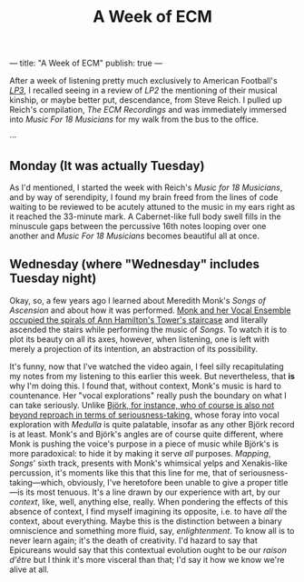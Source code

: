 ---
title: "A Week of ECM"
publish: true
---

#+TITLE: A Week of ECM

After a week of listening pretty much exclusively to American
Football's [[https://open.spotify.com/album/7ki5b310cwDVVJBevBLwdw?si%253DjatKDZjtQgaT45nkJGHNHw][/LP3/]], I recalled seeing in a review of /LP2/ the
mentioning of their musical kinship, or maybe better put, descendance,
from Steve Reich. I pulled up Reich's compilation, /The ECM
Recordings/ and was immediately immersed into /Music For 18 Musicians/
for my walk from the bus to the office.

···

** Monday (It was actually Tuesday)

As I'd mentioned, I started the week with Reich's /Music for 18
Musicians/, and by way of serendipity, I found my brain freed from the
lines of code waiting to be reviewed to be acutely attuned to the
music in my ears right as it reached the 33-minute mark. A
Cabernet-like full body swell fills in the minuscule gaps between the
percussive 16th notes looping over one another and /Music For 18
Musicians/ becomes beautiful all at once.

** Wednesday (where "Wednesday" includes Tuesday night)

Okay, so, a few years ago I learned about Meredith Monk's /Songs of
Ascension/ and about how it was performed. [[https://www.youtube.com/watch?v%3Dc3mSVR3xtfU][Monk and her Vocal Ensemble
occupied the spirals of Ann Hamilton's Tower's staircase]] and literally
ascended the stairs while performing the music of /Songs/. To watch it
is to plot its beauty on all its axes, however, when listening, one is
left with merely a projection of its intention, an abstraction of its
possibility.

It's funny, now that I've watched the video again, I feel silly
recapitulating my notes from my listening to this earlier this
week. But nevertheless, that *is* why I'm doing this. I found that,
without context, Monk's music is hard to countenance. Her "vocal
explorations" really push the boundary on what I can take
seriously. Unlike [[https://www.youtube.com/watch?v%3D75WFTHpOw8Y][Björk, for instance, who of course is also not
beyond reproach in terms of seriousness-taking,]] whose foray into vocal
exploration with /Medulla/ is quite palatable, insofar as any other
Björk record is at least. Monk's and Björk's angles are of course
quite different, where Monk is pushing the voice's purpose in a piece
of music while Björk's is more paradoxical: to hide it by making it
serve /all/ purposes. /Mapping/, /Songs/' sixth track, presents with
Monk's whimsical yelps and Xenakis-like percussion, it's moments like
this that this line for me, that of seriousness-taking—which,
obviously, I've heretofore been unable to give a proper title—is its
most tenuous. It's a line drawn by our experience with art, by our
/context/, like, well, anything else, really. When pondering the
effects of this absence of context, I find myself imagining its
opposite, i.e. to have /all/ the context, about everything. Maybe this
is the distinction between a binary omniscience and something more
fluid, say, /enlightenment/. To know all is to never learn again;
it's the death of creativity. I'd hazard to say that Epicureans would
say that this contextual evolution ought to be our /raison d'être/ but
I think it's more visceral than that; I'd say it how we know we're
alive at all.
